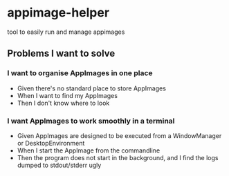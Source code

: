 * appimage-helper
tool to easily run and manage appimages
** Problems I want to solve
*** I want to organise AppImages in one place
- Given there's no standard place to store AppImages
- When I want to find my AppImages
- Then I don't know where to look
*** I want AppImages to work smoothly in a terminal
- Given AppImages are designed to be executed from a WindowManager or DesktopEnvironment
- When I start the AppImage from the commandline
- Then the program does not start in the background, and I find the logs dumped to stdout/stderr ugly
